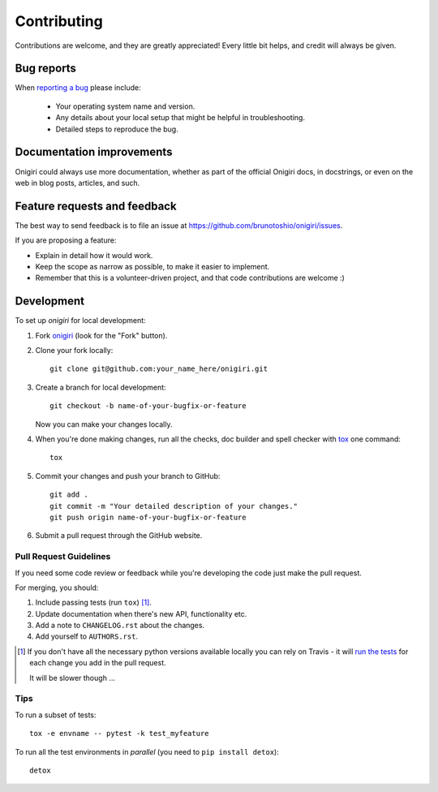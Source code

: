 ============
Contributing
============

Contributions are welcome, and they are greatly appreciated! Every
little bit helps, and credit will always be given.

Bug reports
===========

When `reporting a bug <https://github.com/brunotoshio/onigiri/issues>`_ please include:

    * Your operating system name and version.
    * Any details about your local setup that might be helpful in troubleshooting.
    * Detailed steps to reproduce the bug.

Documentation improvements
==========================

Onigiri could always use more documentation, whether as part of the
official Onigiri docs, in docstrings, or even on the web in blog posts,
articles, and such.

Feature requests and feedback
=============================

The best way to send feedback is to file an issue at https://github.com/brunotoshio/onigiri/issues.

If you are proposing a feature:

* Explain in detail how it would work.
* Keep the scope as narrow as possible, to make it easier to implement.
* Remember that this is a volunteer-driven project, and that code contributions are welcome :)

Development
===========

To set up `onigiri` for local development:

1. Fork `onigiri <https://github.com/brunotoshio/onigiri>`_
   (look for the "Fork" button).
2. Clone your fork locally::

    git clone git@github.com:your_name_here/onigiri.git

3. Create a branch for local development::

    git checkout -b name-of-your-bugfix-or-feature

   Now you can make your changes locally.

4. When you're done making changes, run all the checks, doc builder and spell checker with `tox <http://tox.readthedocs.io/en/latest/install.html>`_ one command::

    tox

5. Commit your changes and push your branch to GitHub::

    git add .
    git commit -m "Your detailed description of your changes."
    git push origin name-of-your-bugfix-or-feature

6. Submit a pull request through the GitHub website.

Pull Request Guidelines
-----------------------

If you need some code review or feedback while you're developing the code just make the pull request.

For merging, you should:

1. Include passing tests (run ``tox``) [1]_.
2. Update documentation when there's new API, functionality etc.
3. Add a note to ``CHANGELOG.rst`` about the changes.
4. Add yourself to ``AUTHORS.rst``.

.. [1] If you don't have all the necessary python versions available locally you can rely on Travis - it will
       `run the tests <https://travis-ci.org/brunotoshio/onigiri/pull_requests>`_ for each change you add in the pull request.

       It will be slower though ...

Tips
----

To run a subset of tests::

    tox -e envname -- pytest -k test_myfeature

To run all the test environments in *parallel* (you need to ``pip install detox``)::

    detox
